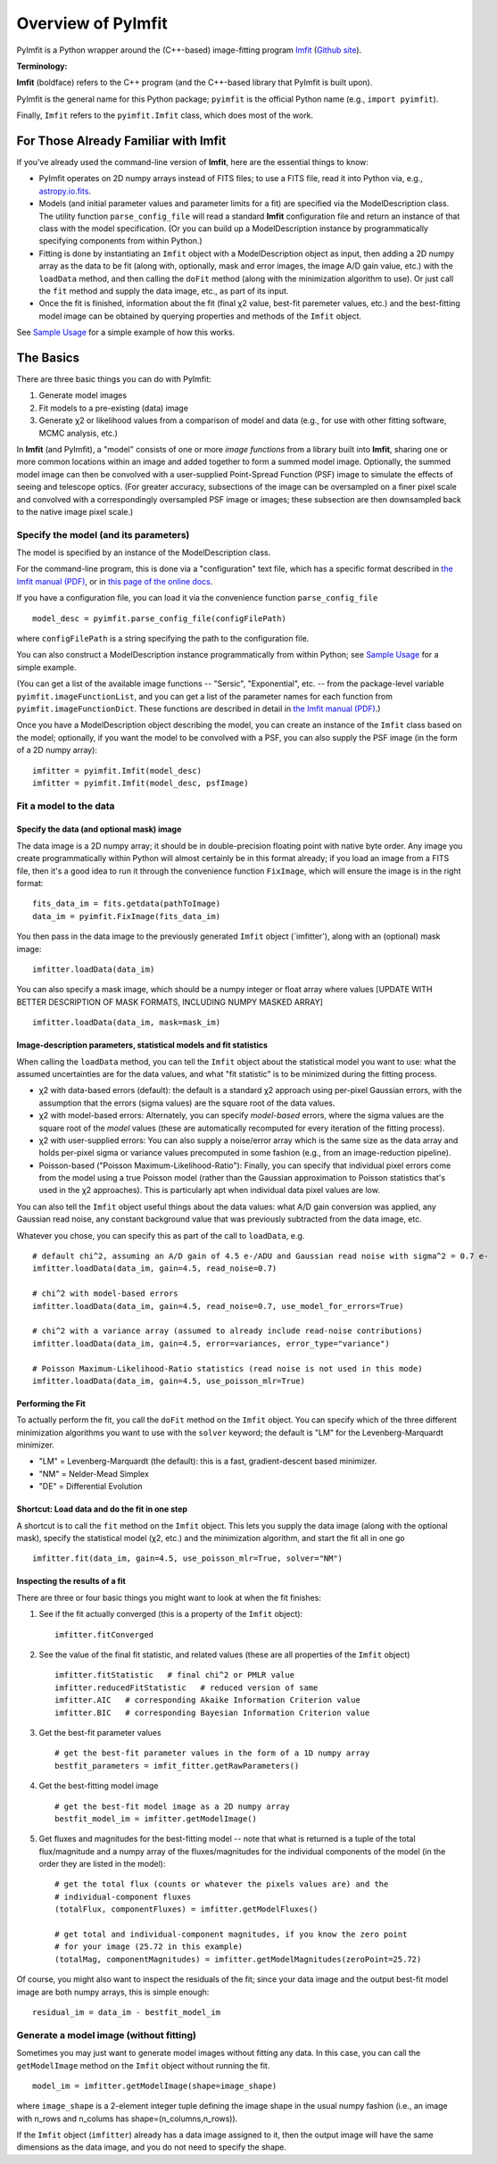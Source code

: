 Overview of PyImfit
===================

PyImfit is a Python wrapper around the (C++-based) image-fitting program
`Imfit <https://www.mpe.mpg.de/~erwin/code/imfit>`__ (`Github
site <https://github.com/perwin/imfit>`__).

**Terminology:**

**Imfit** (boldface) refers to the C++ program (and the C++-based
library that PyImfit is built upon).

PyImfit is the general name for this Python package; ``pyimfit`` is the
official Python name (e.g., ``import pyimfit``).

Finally, ``Imfit`` refers to the ``pyimfit.Imfit`` class, which does
most of the work.

For Those Already Familiar with Imfit
-------------------------------------

If you've already used the command-line version of **Imfit**, here are
the essential things to know:

-  PyImfit operates on 2D numpy arrays instead of FITS files; to use a
   FITS file, read it into Python via, e.g.,
   `astropy.io.fits <http://docs.astropy.org/en/stable/io/fits/>`__.

-  Models (and initial parameter values and parameter limits for a fit)
   are specified via the ModelDescription class. The utility function
   ``parse_config_file`` will read a standard **Imfit** configuration
   file and return an instance of that class with the model
   specification. (Or you can build up a ModelDescription instance by
   programmatically specifying components from within Python.)

-  Fitting is done by instantiating an ``Imfit`` object with a
   ModelDescription object as input, then adding a 2D numpy array as the
   data to be fit (along with, optionally, mask and error images, the
   image A/D gain value, etc.) with the ``loadData`` method, and then
   calling the ``doFit`` method (along with the minimization algorithm
   to use). Or just call the ``fit`` method and supply the data image,
   etc., as part of its input.

-  Once the fit is finished, information about the fit (final χ2 value,
   best-fit paremeter values, etc.) and the best-fitting model image can
   be obtained by querying properties and methods of the ``Imfit``
   object.

See `Sample Usage <./sample_usage.html>`__ for a simple example of how
this works.

The Basics
----------

There are three basic things you can do with PyImfit:

1. Generate model images

2. Fit models to a pre-existing (data) image

3. Generate χ2 or likelihood values from a comparison of model and data
   (e.g., for use with other fitting software, MCMC analysis, etc.)

In **Imfit** (and PyImfit), a "model" consists of one or more *image
functions* from a library built into **Imfit**, sharing one or more
common locations within an image and added together to form a summed
model image. Optionally, the summed model image can then be convolved
with a user-supplied Point-Spread Function (PSF) image to simulate the
effects of seeing and telescope optics. (For greater accuracy,
subsections of the image can be oversampled on a finer pixel scale and
convolved with a correspondingly oversampled PSF image or images; these
subsection are then downsampled back to the native image pixel scale.)

Specify the model (and its parameters)
~~~~~~~~~~~~~~~~~~~~~~~~~~~~~~~~~~~~~~

The model is specified by an instance of the ModelDescription class.

For the command-line program, this is done via a "configuration" text
file, which has a specific format described in `the Imfit manual
(PDF) <https://www.mpe.mpg.de/~erwin/resources/imfit/imfit_howto.pdf>`__,
or in `this page of the online
docs <https://imfit.readthedocs.io/en/latest/config_file_format.html>`__.

If you have a configuration file, you can load it via the convenience
function ``parse_config_file``

::

    model_desc = pyimfit.parse_config_file(configFilePath)

where ``configFilePath`` is a string specifying the path to the
configuration file.

You can also construct a ModelDescription instance programmatically from
within Python; see `Sample Usage <./sample_usage.html>`__ for a simple
example.

(You can get a list of the available image functions -- "Sersic",
"Exponential", etc. -- from the package-level variable
``pyimfit.imageFunctionList``, and you can get a list of the parameter
names for each function from ``pyimfit.imageFunctionDict``. These
functions are described in detail in `the Imfit manual
(PDF) <https://www.mpe.mpg.de/~erwin/resources/imfit/imfit_howto.pdf>`__.)

Once you have a ModelDescription object describing the model, you can
create an instance of the ``Imfit`` class based on the model;
optionally, if you want the model to be convolved with a PSF, you can
also supply the PSF image (in the form of a 2D numpy array):

::

    imfitter = pyimfit.Imfit(model_desc)
    imfitter = pyimfit.Imfit(model_desc, psfImage)

Fit a model to the data
~~~~~~~~~~~~~~~~~~~~~~~

Specify the data (and optional mask) image
^^^^^^^^^^^^^^^^^^^^^^^^^^^^^^^^^^^^^^^^^^

The data image is a 2D numpy array; it should be in double-precision
floating point with native byte order. Any image you create
programmatically within Python will almost certainly be in this format
already; if you load an image from a FITS file, then it's a good idea to
run it through the convenience function ``FixImage``, which will ensure
the image is in the right format:

::

    fits_data_im = fits.getdata(pathToImage)
    data_im = pyimfit.FixImage(fits_data_im)

You then pass in the data image to the previously generated ``Imfit``
object (\`imfitter'), along with an (optional) mask image:

::

    imfitter.loadData(data_im)

You can also specify a mask image, which should be a numpy integer or
float array where values [UPDATE WITH BETTER DESCRIPTION OF MASK
FORMATS, INCLUDING NUMPY MASKED ARRAY]

::

    imfitter.loadData(data_im, mask=mask_im)

Image-description parameters, statistical models and fit statistics
^^^^^^^^^^^^^^^^^^^^^^^^^^^^^^^^^^^^^^^^^^^^^^^^^^^^^^^^^^^^^^^^^^^

When calling the ``loadData`` method, you can tell the ``Imfit`` object
about the statistical model you want to use: what the assumed
uncertainties are for the data values, and what "fit statistic" is to be
minimized during the fitting process.

-  χ2 with data-based errors (default): the default is a standard χ2
   approach using per-pixel Gaussian errors, with the assumption that
   the errors (sigma values) are the square root of the data values.

-  χ2 with model-based errors: Alternately, you can specify
   *model-based* errors, where the sigma values are the square root of
   the *model* values (these are automatically recomputed for every
   iteration of the fitting process).

-  χ2 with user-supplied errors: You can also supply a noise/error array
   which is the same size as the data array and holds per-pixel sigma or
   variance values precomputed in some fashion (e.g., from an
   image-reduction pipeline).

-  Poisson-based ("Poisson Maximum-Likelihood-Ratio"): Finally, you can
   specify that individual pixel errors come from the model using a true
   Poisson model (rather than the Gaussian approximation to Poisson
   statistics that's used in the χ2 approaches). This is particularly
   apt when individual data pixel values are low.

You can also tell the ``Imfit`` object useful things about the data
values: what A/D gain conversion was applied, any Gaussian read noise,
any constant background value that was previously subtracted from the
data image, etc.

Whatever you chose, you can specify this as part of the call to
``loadData``, e.g.

::

    # default chi^2, assuming an A/D gain of 4.5 e-/ADU and Gaussian read noise with sigma^2 = 0.7 e-
    imfitter.loadData(data_im, gain=4.5, read_noise=0.7)

    # chi^2 with model-based errors
    imfitter.loadData(data_im, gain=4.5, read_noise=0.7, use_model_for_errors=True)

    # chi^2 with a variance array (assumed to already include read-noise contributions)
    imfitter.loadData(data_im, gain=4.5, error=variances, error_type="variance")

    # Poisson Maximum-Likelihood-Ratio statistics (read noise is not used in this mode)
    imfitter.loadData(data_im, gain=4.5, use_poisson_mlr=True)

Performing the Fit
^^^^^^^^^^^^^^^^^^

To actually perform the fit, you call the ``doFit`` method on the
``Imfit`` object. You can specify which of the three different
minimization algorithms you want to use with the ``solver`` keyword; the
default is "LM" for the Levenberg-Marquardt minimizer.

-  "LM" = Levenberg-Marquardt (the default): this is a fast,
   gradient-descent based minimizer.

-  "NM" = Nelder-Mead Simplex

-  "DE" = Differential Evolution

Shortcut: Load data and do the fit in one step
^^^^^^^^^^^^^^^^^^^^^^^^^^^^^^^^^^^^^^^^^^^^^^

A shortcut is to call the ``fit`` method on the ``Imfit`` object. This
lets you supply the data image (along with the optional mask), specify
the statistical model (χ2, etc.) and the minimization algorithm, and
start the fit all in one go

::

    imfitter.fit(data_im, gain=4.5, use_poisson_mlr=True, solver="NM")

Inspecting the results of a fit
^^^^^^^^^^^^^^^^^^^^^^^^^^^^^^^

There are three or four basic things you might want to look at when the
fit finishes:

1. See if the fit actually converged (this is a property of the
   ``Imfit`` object):

   ::

           imfitter.fitConverged

2. See the value of the final fit statistic, and related values (these
   are all properties of the ``Imfit`` object)

   ::

           imfitter.fitStatistic   # final chi^2 or PMLR value
           imfitter.reducedFitStatistic   # reduced version of same
           imfitter.AIC   # corresponding Akaike Information Criterion value
           imfitter.BIC   # corresponding Bayesian Information Criterion value

3. Get the best-fit parameter values

   ::

           # get the best-fit parameter values in the form of a 1D numpy array
           bestfit_parameters = imfit_fitter.getRawParameters()

4. Get the best-fitting model image

   ::

            # get the best-fit model image as a 2D numpy array
            bestfit_model_im = imfitter.getModelImage()

5. Get fluxes and magnitudes for the best-fitting model -- note that
   what is returned is a tuple of the total flux/magnitude and a numpy
   array of the fluxes/magnitudes for the individual components of the
   model (in the order they are listed in the model):

   ::

            # get the total flux (counts or whatever the pixels values are) and the
            # individual-component fluxes
            (totalFlux, componentFluxes) = imfitter.getModelFluxes()

            # get total and individual-component magnitudes, if you know the zero point
            # for your image (25.72 in this example)
            (totalMag, componentMagnitudes) = imfitter.getModelMagnitudes(zeroPoint=25.72)

Of course, you might also want to inspect the residuals of the fit;
since your data image and the output best-fit model image are both numpy
arrays, this is simple enough:

::

    residual_im = data_im - bestfit_model_im

Generate a model image (without fitting)
~~~~~~~~~~~~~~~~~~~~~~~~~~~~~~~~~~~~~~~~

Sometimes you may just want to generate model images without fitting any
data. In this case, you can call the ``getModelImage`` method on the
``Imfit`` object without running the fit.

::

    model_im = imfitter.getModelImage(shape=image_shape)

where ``image_shape`` is a 2-element integer tuple defining the image
shape in the usual numpy fashion (i.e., an image with n\_rows and
n\_colums has shape=(n\_columns,n\_rows)).

If the ``Imfit`` object (``imfitter``) already has a data image assigned
to it, then the output image will have the same dimensions as the data
image, and you do not need to specify the shape.
